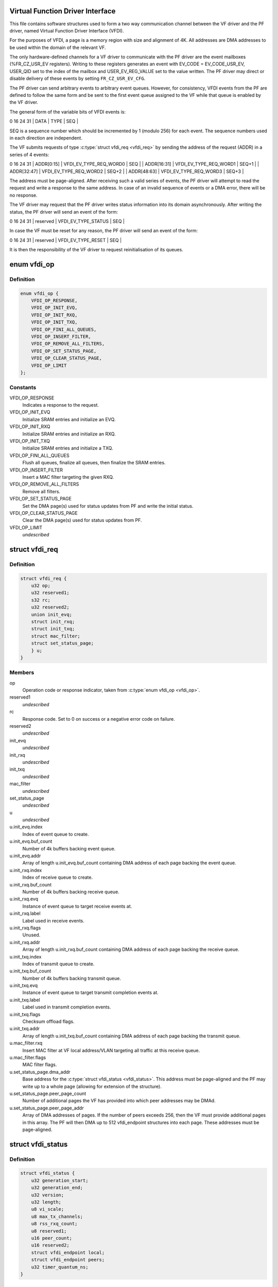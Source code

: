 .. -*- coding: utf-8; mode: rst -*-
.. src-file: drivers/net/ethernet/sfc/vfdi.h

.. _`virtual-function-driver-interface`:

Virtual Function Driver Interface
=================================

This file contains software structures used to form a two way
communication channel between the VF driver and the PF driver,
named Virtual Function Driver Interface (VFDI).

For the purposes of VFDI, a page is a memory region with size and
alignment of 4K.  All addresses are DMA addresses to be used within
the domain of the relevant VF.

The only hardware-defined channels for a VF driver to communicate
with the PF driver are the event mailboxes (%FR_CZ_USR_EV
registers).  Writing to these registers generates an event with
EV_CODE = EV_CODE_USR_EV, USER_QID set to the index of the mailbox
and USER_EV_REG_VALUE set to the value written.  The PF driver may
direct or disable delivery of these events by setting
\ ``FR_CZ_USR_EV_CFG``\ .

The PF driver can send arbitrary events to arbitrary event queues.
However, for consistency, VFDI events from the PF are defined to
follow the same form and be sent to the first event queue assigned
to the VF while that queue is enabled by the VF driver.

The general form of the variable bits of VFDI events is:

0             16                       24   31
\| DATA        \| TYPE                   \| SEQ   \|

SEQ is a sequence number which should be incremented by 1 (modulo
256) for each event.  The sequence numbers used in each direction
are independent.

The VF submits requests of type \ :c:type:`struct vfdi_req <vfdi_req>`\  by sending the
address of the request (ADDR) in a series of 4 events:

0             16                       24   31
\| ADDR[0:15]  \| VFDI_EV_TYPE_REQ_WORD0 \| SEQ   \|
\| ADDR[16:31] \| VFDI_EV_TYPE_REQ_WORD1 \| SEQ+1 \|
\| ADDR[32:47] \| VFDI_EV_TYPE_REQ_WORD2 \| SEQ+2 \|
\| ADDR[48:63] \| VFDI_EV_TYPE_REQ_WORD3 \| SEQ+3 \|

The address must be page-aligned.  After receiving such a valid
series of events, the PF driver will attempt to read the request
and write a response to the same address.  In case of an invalid
sequence of events or a DMA error, there will be no response.

The VF driver may request that the PF driver writes status
information into its domain asynchronously.  After writing the
status, the PF driver will send an event of the form:

0             16                       24   31
\| reserved    \| VFDI_EV_TYPE_STATUS    \| SEQ   \|

In case the VF must be reset for any reason, the PF driver will
send an event of the form:

0             16                       24   31
\| reserved    \| VFDI_EV_TYPE_RESET     \| SEQ   \|

It is then the responsibility of the VF driver to request
reinitialisation of its queues.

.. _`vfdi_op`:

enum vfdi_op
============

.. c:type:: enum vfdi_op

    VFDI operation enumeration

.. _`vfdi_op.definition`:

Definition
----------

.. code-block:: c

    enum vfdi_op {
        VFDI_OP_RESPONSE,
        VFDI_OP_INIT_EVQ,
        VFDI_OP_INIT_RXQ,
        VFDI_OP_INIT_TXQ,
        VFDI_OP_FINI_ALL_QUEUES,
        VFDI_OP_INSERT_FILTER,
        VFDI_OP_REMOVE_ALL_FILTERS,
        VFDI_OP_SET_STATUS_PAGE,
        VFDI_OP_CLEAR_STATUS_PAGE,
        VFDI_OP_LIMIT
    };

.. _`vfdi_op.constants`:

Constants
---------

VFDI_OP_RESPONSE
    Indicates a response to the request.

VFDI_OP_INIT_EVQ
    Initialize SRAM entries and initialize an EVQ.

VFDI_OP_INIT_RXQ
    Initialize SRAM entries and initialize an RXQ.

VFDI_OP_INIT_TXQ
    Initialize SRAM entries and initialize a TXQ.

VFDI_OP_FINI_ALL_QUEUES
    Flush all queues, finalize all queues, then
    finalize the SRAM entries.

VFDI_OP_INSERT_FILTER
    Insert a MAC filter targeting the given RXQ.

VFDI_OP_REMOVE_ALL_FILTERS
    Remove all filters.

VFDI_OP_SET_STATUS_PAGE
    Set the DMA page(s) used for status updates
    from PF and write the initial status.

VFDI_OP_CLEAR_STATUS_PAGE
    Clear the DMA page(s) used for status
    updates from PF.

VFDI_OP_LIMIT
    *undescribed*

.. _`vfdi_req`:

struct vfdi_req
===============

.. c:type:: struct vfdi_req

    Request from VF driver to PF driver

.. _`vfdi_req.definition`:

Definition
----------

.. code-block:: c

    struct vfdi_req {
        u32 op;
        u32 reserved1;
        s32 rc;
        u32 reserved2;
        union init_evq;
        struct init_rxq;
        struct init_txq;
        struct mac_filter;
        struct set_status_page;
        } u;
    }

.. _`vfdi_req.members`:

Members
-------

op
    Operation code or response indicator, taken from \ :c:type:`enum vfdi_op <vfdi_op>`\ .

reserved1
    *undescribed*

rc
    Response code.  Set to 0 on success or a negative error code on failure.

reserved2
    *undescribed*

init_evq
    *undescribed*

init_rxq
    *undescribed*

init_txq
    *undescribed*

mac_filter
    *undescribed*

set_status_page
    *undescribed*

u
    *undescribed*

u.init_evq.index
    Index of event queue to create.

u.init_evq.buf_count
    Number of 4k buffers backing event queue.

u.init_evq.addr
    Array of length \ ``u``\ .init_evq.buf_count containing DMA
    address of each page backing the event queue.

u.init_rxq.index
    Index of receive queue to create.

u.init_rxq.buf_count
    Number of 4k buffers backing receive queue.

u.init_rxq.evq
    Instance of event queue to target receive events at.

u.init_rxq.label
    Label used in receive events.

u.init_rxq.flags
    Unused.

u.init_rxq.addr
    Array of length \ ``u``\ .init_rxq.buf_count containing DMA
    address of each page backing the receive queue.

u.init_txq.index
    Index of transmit queue to create.

u.init_txq.buf_count
    Number of 4k buffers backing transmit queue.

u.init_txq.evq
    Instance of event queue to target transmit completion
    events at.

u.init_txq.label
    Label used in transmit completion events.

u.init_txq.flags
    Checksum offload flags.

u.init_txq.addr
    Array of length \ ``u``\ .init_txq.buf_count containing DMA
    address of each page backing the transmit queue.

u.mac_filter.rxq
    Insert MAC filter at VF local address/VLAN targeting
    all traffic at this receive queue.

u.mac_filter.flags
    MAC filter flags.

u.set_status_page.dma_addr
    Base address for the \ :c:type:`struct vfdi_status <vfdi_status>`\ .
    This address must be page-aligned and the PF may write up to a
    whole page (allowing for extension of the structure).

u.set_status_page.peer_page_count
    Number of additional pages the VF
    has provided into which peer addresses may be DMAd.

u.set_status_page.peer_page_addr
    Array of DMA addresses of pages.
    If the number of peers exceeds 256, then the VF must provide
    additional pages in this array. The PF will then DMA up to
    512 vfdi_endpoint structures into each page.  These addresses
    must be page-aligned.

.. _`vfdi_status`:

struct vfdi_status
==================

.. c:type:: struct vfdi_status

    Status provided by PF driver to VF driver

.. _`vfdi_status.definition`:

Definition
----------

.. code-block:: c

    struct vfdi_status {
        u32 generation_start;
        u32 generation_end;
        u32 version;
        u32 length;
        u8 vi_scale;
        u8 max_tx_channels;
        u8 rss_rxq_count;
        u8 reserved1;
        u16 peer_count;
        u16 reserved2;
        struct vfdi_endpoint local;
        struct vfdi_endpoint peers;
        u32 timer_quantum_ns;
    }

.. _`vfdi_status.members`:

Members
-------

generation_start
    A generation count DMA'd to VF \*before\* the
    rest of the structure.

generation_end
    A generation count DMA'd to VF \*after\* the
    rest of the structure.

version
    Version of this structure; currently set to 1.  Later
    versions must either be layout-compatible or only be sent to VFs
    that specifically request them.

length
    Total length of this structure including embedded tables

vi_scale
    log2 the number of VIs available on this VF. This quantity
    is used by the hardware for register decoding.

max_tx_channels
    The maximum number of transmit queues the VF can use.

rss_rxq_count
    The number of receive queues present in the shared RSS
    indirection table.

reserved1
    *undescribed*

peer_count
    Total number of peers in the complete peer list. If larger
    than ARRAY_SIZE(%peers), then the VF must provide sufficient
    additional pages each of which is filled with vfdi_endpoint structures.

reserved2
    *undescribed*

local
    The MAC address and outer VLAN tag of \*this\* VF

peers
    Table of peer addresses.  The \ ``tci``\  fields in these structures
    are currently unused and must be ignored.  Additional peers are
    written into any additional pages provided by the VF.

timer_quantum_ns
    Timer quantum (nominal period between timer ticks)
    for interrupt moderation timers, in nanoseconds. This member is only
    present if \ ``length``\  is sufficiently large.

.. This file was automatic generated / don't edit.


